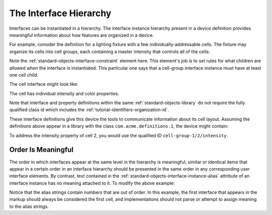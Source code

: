 .. _tutorial-interface-hierarchy:

#######################
The Interface Hierarchy
#######################

Interfaces can be instantiated in a hierarchy. The interface instance hierarchy present in a device
definition provides meaningful information about how features are organized in a device.

For example, consider the definition for a lighting fixture with a few individually-addressable
cells. The fixture may organize its cells into cell groups, each containing a master intensity that
controls all of the cells:

.. tabs::

  .. code-tab:: xml

    <interfacedef class="cell-group" name="Cell Group" description="A group of cells">
      <property class="org.esta.intensity.1/intensity" alias="intensity-master" access="readwrite" lifetime="runtime" minimum="0" maximum="100" />
      <interfaceconstraint class="cell" minimum="1" />
    </interfacedef>

  .. code-tab:: json

    {
      "type": "interfacedef",
      "class": "cell-group",
      "name": "Cell Group",
      "description": "A group of cells",
      "children": [
        {
          "type": "property",
          "class": "org.esta.intensity.1/intensity",
          "alias": "intensity-master",
          "access": "readwrite",
          "lifetime": "runtime",
          "minimum": 0,
          "maximum": 100
        },
        {
          "type": "interfaceconstraint",
          "class": "cell",
          "minimum": 1
        }
      ]
    }

Note the :ref:`standard-objects-interface-constraint` element here. This element's job is to set rules for what
children are allowed when the interface is instantiated. This particular one says that a cell-group
interface instance must have at least one cell child.

The cell interface might look like:

.. tabs::

  .. code-tab:: xml

    <interfacedef class="cell" name="Cell" description="An intensity and RGB cell">
      <property class="org.esta.intensity.1/intensity" alias="intensity" access="readwrite" lifetime="runtime" minimum="0" maximum="100"/>
      <property class="org.esta.color.1/rgb" alias="color" access="readwrite" lifetime="runtime" minimum="0" maximum="100"/>
    </interfacedef>

  .. code-tab:: json

    {
      "type": "interfacedef",
      "class": "cell",
      "name": "Cell",
      "description": "An intensity and RGB cell",
      "children": [
        {
          "type": "property",
          "class": "org.esta.intensity.1/intensity",
          "alias": "intensity",
          "access": "readwrite",
          "lifetime": "runtime",
          "minimum": 0,
          "maximum": 100
        },
        {
          "type": "property",
          "class": "org.esta.color.1/rgb",
          "alias": "color",
          "access": "readwrite",
          "lifetime": "runtime",
          "minimum": 0,
          "maximum": 100
        }
      ]
    }

The cell has individual intensity and color properties.

Note that interface and property definitions within the same :ref:`standard-objects-library` do not require
the fully qualified class id which includes the :ref:`tutorial-identifiers-organization-id`.

These interface definitions give this device the tools to communicate information about its cell
layout. Assuming the definitions above appear in a library with the class ``com.acme.definitions.1``,
the device might contain:

.. tabs::

  .. code-tab:: xml

    <!-- A group of 4 cells -->
    <interface class="com.acme.definitions.1/cell-group" alias="cell-group-1">
      <interface class="com.acme.definitions.1/cell" alias="1" />
      <interface class="com.acme.definitions.1/cell" alias="2" />
      <interface class="com.acme.definitions.1/cell" alias="3" />
      <interface class="com.acme.definitions.1/cell" alias="4" />
    </interface>

  .. code-tab:: json

    {
      "type": "interface",
      "class": "com.acme.definitions.1/cell-group",
      "alias": "cell-group-1",
      "children": [
        {
          "type": "interface",
          "class": "com.acme.definitions.1/cell",
          "alias": "1"
        },
        {
          "type": "interface",
          "class": "com.acme.definitions.1/cell",
          "alias": "2"
        },
        {
          "type": "interface",
          "class": "com.acme.definitions.1/cell",
          "alias": "3"
        },
        {
          "type": "interface",
          "class": "com.acme.definitions.1/cell",
          "alias": "4"
        },
      ]
    }

To address the intensity property of cell 2, you would use the qualified ID
``cell-group-1/2/intensity``.

*******************
Order Is Meaningful
*******************

The order in which interfaces appear at the same level in the hierarchy is meaningful; similar or
identical items that appear in a certain order in an interface hierarchy should be presented in the
same order in any corresponding user interface elements. By contrast, text contained in the 
:ref:`standard-objects-interface-instance-alias` attribute of an interface instance has no meaning attached to
it. To modify the above example:

.. tabs::

  .. code-tab:: xml

    <!-- A group of 4 cells -->
    <interface class="com.acme.definitions.1/cell-group" alias="cell-group-1">
      <interface class="com.acme.definitions.1/cell" alias="4" />
      <interface class="com.acme.definitions.1/cell" alias="1" />
      <interface class="com.acme.definitions.1/cell" alias="3" />
      <interface class="com.acme.definitions.1/cell" alias="2" />
    </interface>

  .. code-tab:: json

    {
      "type": "interface",
      "class": "com.acme.definitions.1/cell-group",
      "alias": "cell-group-1",
      "children": [
        {
          "type": "interface",
          "class": "com.acme.definitions.1/cell",
          "alias": "4"
        },
        {
          "type": "interface",
          "class": "com.acme.definitions.1/cell",
          "alias": "1"
        },
        {
          "type": "interface",
          "class": "com.acme.definitions.1/cell",
          "alias": "3"
        },
        {
          "type": "interface",
          "class": "com.acme.definitions.1/cell",
          "alias": "2"
        },
      ]
    }

Notice that the alias strings contain numbers that are out of order. In this example, the first
interface that appears in the markup should always be considered the first cell, and
implementations should not parse or attempt to assign meaning to the alias strings.
